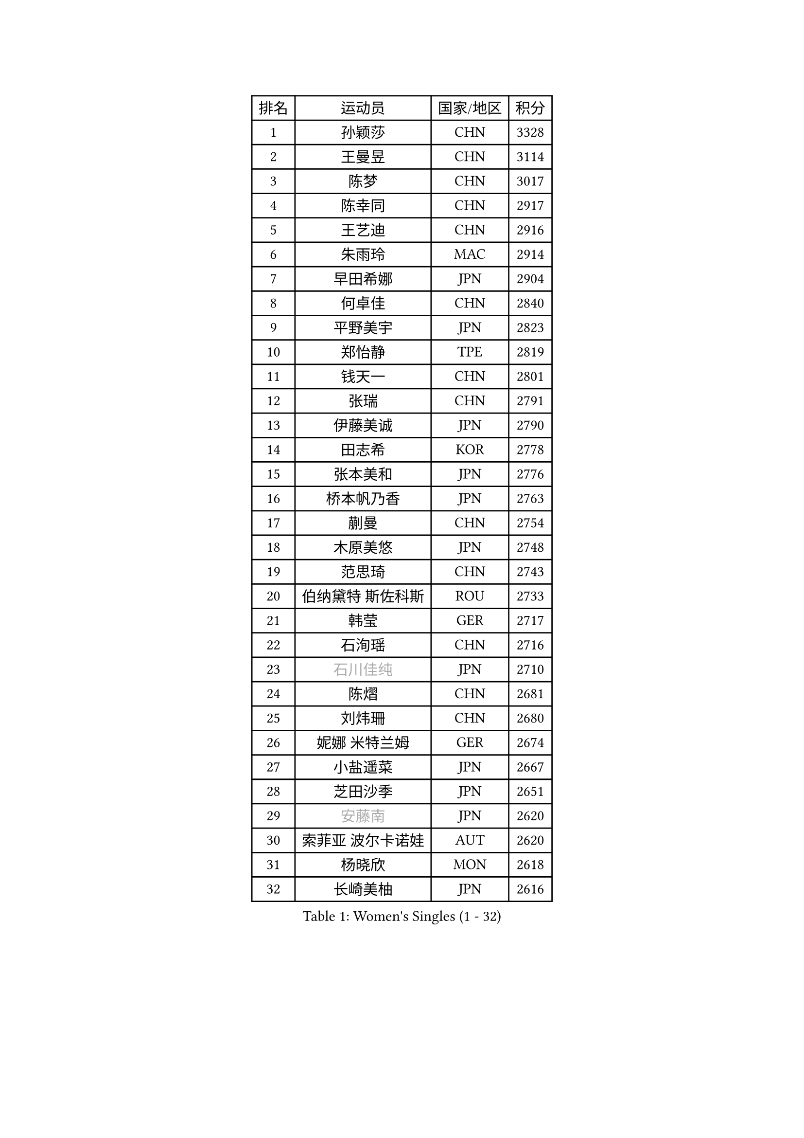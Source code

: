 
#set text(font: ("Courier New", "NSimSun"))
#figure(
  caption: "Women's Singles (1 - 32)",
    table(
      columns: 4,
      [排名], [运动员], [国家/地区], [积分],
      [1], [孙颖莎], [CHN], [3328],
      [2], [王曼昱], [CHN], [3114],
      [3], [陈梦], [CHN], [3017],
      [4], [陈幸同], [CHN], [2917],
      [5], [王艺迪], [CHN], [2916],
      [6], [朱雨玲], [MAC], [2914],
      [7], [早田希娜], [JPN], [2904],
      [8], [何卓佳], [CHN], [2840],
      [9], [平野美宇], [JPN], [2823],
      [10], [郑怡静], [TPE], [2819],
      [11], [钱天一], [CHN], [2801],
      [12], [张瑞], [CHN], [2791],
      [13], [伊藤美诚], [JPN], [2790],
      [14], [田志希], [KOR], [2778],
      [15], [张本美和], [JPN], [2776],
      [16], [桥本帆乃香], [JPN], [2763],
      [17], [蒯曼], [CHN], [2754],
      [18], [木原美悠], [JPN], [2748],
      [19], [范思琦], [CHN], [2743],
      [20], [伯纳黛特 斯佐科斯], [ROU], [2733],
      [21], [韩莹], [GER], [2717],
      [22], [石洵瑶], [CHN], [2716],
      [23], [#text(gray, "石川佳纯")], [JPN], [2710],
      [24], [陈熠], [CHN], [2681],
      [25], [刘炜珊], [CHN], [2680],
      [26], [妮娜 米特兰姆], [GER], [2674],
      [27], [小盐遥菜], [JPN], [2667],
      [28], [芝田沙季], [JPN], [2651],
      [29], [#text(gray, "安藤南")], [JPN], [2620],
      [30], [索菲亚 波尔卡诺娃], [AUT], [2620],
      [31], [杨晓欣], [MON], [2618],
      [32], [长崎美柚], [JPN], [2616],
    )
  )#pagebreak()

#set text(font: ("Courier New", "NSimSun"))
#figure(
  caption: "Women's Singles (33 - 64)",
    table(
      columns: 4,
      [排名], [运动员], [国家/地区], [积分],
      [33], [阿德里安娜 迪亚兹], [PUR], [2604],
      [34], [森樱], [JPN], [2601],
      [35], [朱芊曦], [KOR], [2595],
      [36], [佐藤瞳], [JPN], [2593],
      [37], [徐孝元], [KOR], [2579],
      [38], [申裕斌], [KOR], [2575],
      [39], [边宋京], [PRK], [2528],
      [40], [#text(gray, "吴洋晨")], [CHN], [2528],
      [41], [普利西卡 帕瓦德], [FRA], [2516],
      [42], [大藤沙月], [JPN], [2513],
      [43], [杜凯琹], [HKG], [2502],
      [44], [高桥 布鲁娜], [BRA], [2500],
      [45], [覃予萱], [CHN], [2499],
      [46], [李雅可], [CHN], [2498],
      [47], [#text(gray, "郭雨涵")], [CHN], [2495],
      [48], [李时温], [KOR], [2493],
      [49], [玛妮卡 巴特拉], [IND], [2486],
      [50], [张安], [USA], [2486],
      [51], [安妮特 考夫曼], [GER], [2478],
      [52], [伊丽莎白 萨玛拉], [ROU], [2476],
      [53], [袁嘉楠], [FRA], [2476],
      [54], [杨屹韵], [CHN], [2474],
      [55], [徐奕], [CHN], [2472],
      [56], [王晓彤], [CHN], [2471],
      [57], [韩菲儿], [CHN], [2468],
      [58], [斯丽贾 阿库拉], [IND], [2458],
      [59], [玛利亚 肖], [ESP], [2457],
      [60], [奥拉万 帕拉南], [THA], [2448],
      [61], [李恩惠], [KOR], [2447],
      [62], [DRAGOMAN Andreea], [ROU], [2446],
      [63], [DIACONU Adina], [ROU], [2442],
      [64], [倪夏莲], [LUX], [2441],
    )
  )#pagebreak()

#set text(font: ("Courier New", "NSimSun"))
#figure(
  caption: "Women's Singles (65 - 96)",
    table(
      columns: 4,
      [排名], [运动员], [国家/地区], [积分],
      [65], [布里特 伊尔兰德], [NED], [2439],
      [66], [李皓晴], [HKG], [2426],
      [67], [#text(gray, "齐菲")], [CHN], [2425],
      [68], [PESOTSKA Margaryta], [UKR], [2424],
      [69], [金娜英], [KOR], [2422],
      [70], [AKAE Kaho], [JPN], [2421],
      [71], [笹尾明日香], [JPN], [2421],
      [72], [单晓娜], [GER], [2420],
      [73], [梁夏银], [KOR], [2413],
      [74], [曾尖], [SGP], [2411],
      [75], [克里斯蒂娜 卡尔伯格], [SWE], [2409],
      [76], [蒂娜 梅谢芙], [EGY], [2407],
      [77], [范姝涵], [CHN], [2405],
      [78], [BAJOR Natalia], [POL], [2402],
      [79], [陈沂芊], [TPE], [2400],
      [80], [李昱谆], [TPE], [2378],
      [81], [金河英], [KOR], [2377],
      [82], [崔孝珠], [KOR], [2366],
      [83], [傅玉], [POR], [2365],
      [84], [PARK Joohyun], [KOR], [2362],
      [85], [吴咏琳], [HKG], [2359],
      [86], [朱思冰], [CHN], [2356],
      [87], [金琴英], [PRK], [2354],
      [88], [朱成竹], [HKG], [2352],
      [89], [刘杨子], [AUS], [2351],
      [90], [汉娜 高达], [EGY], [2350],
      [91], [RAKOVAC Lea], [CRO], [2350],
      [92], [#text(gray, "KIM Byeolnim")], [KOR], [2349],
      [93], [王 艾米], [USA], [2348],
      [94], [张墨], [CAN], [2339],
      [95], [萨比亚 温特], [GER], [2336],
      [96], [乔治娜 波塔], [HUN], [2331],
    )
  )#pagebreak()

#set text(font: ("Courier New", "NSimSun"))
#figure(
  caption: "Women's Singles (97 - 128)",
    table(
      columns: 4,
      [排名], [运动员], [国家/地区], [积分],
      [97], [#text(gray, "NOMURA Moe")], [JPN], [2329],
      [98], [ARAPOVIC Hana], [CRO], [2328],
      [99], [LIU Hsing-Yin], [TPE], [2327],
      [100], [MATELOVA Hana], [CZE], [2326],
      [101], [#text(gray, "CIOBANU Irina")], [ROU], [2324],
      [102], [HUANG Yi-Hua], [TPE], [2323],
      [103], [WAN Yuan], [GER], [2323],
      [104], [LUTZ Charlotte], [FRA], [2321],
      [105], [ZHANG Xiangyu], [CHN], [2319],
      [106], [SAWETTABUT Jinnipa], [THA], [2317],
      [107], [WEGRZYN Katarzyna], [POL], [2317],
      [108], [横井咲樱], [JPN], [2310],
      [109], [陈思羽], [TPE], [2310],
      [110], [纵歌曼], [CHN], [2309],
      [111], [邵杰妮], [POR], [2307],
      [112], [HUANG Yu-Chiao], [TPE], [2303],
      [113], [MALOBABIC Ivana], [CRO], [2302],
      [114], [苏蒂尔塔 穆克吉], [IND], [2292],
      [115], [艾希卡 穆克吉], [IND], [2292],
      [116], [#text(gray, "WANG Tianyi")], [CHN], [2288],
      [117], [SURJAN Sabina], [SRB], [2287],
      [118], [苏萨西尼 萨维塔布特], [THA], [2286],
      [119], [CHENG Hsien-Tzu], [TPE], [2284],
      [120], [#text(gray, "杨蕙菁")], [CHN], [2283],
      [121], [DE NUTTE Sarah], [LUX], [2282],
      [122], [出泽杏佳], [JPN], [2282],
      [123], [刘佳], [AUT], [2280],
      [124], [KAMATH Archana Girish], [IND], [2276],
      [125], [MORET Rachel], [SUI], [2276],
      [126], [MADARASZ Dora], [HUN], [2273],
      [127], [SUNG Rachel], [USA], [2271],
      [128], [RYU Hanna], [KOR], [2263],
    )
  )